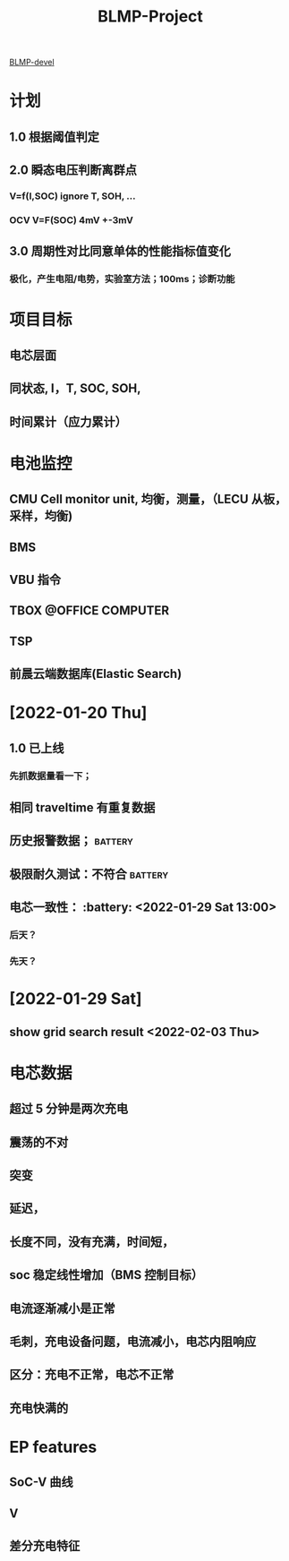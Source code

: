 :PROPERTIES:
:ID:       2cbbee95-a129-448c-8f42-ab5e7b0c5e95
:END:
#+title: BLMP-Project
#+CATEGORY: Projects
#+filetags: :battery:

[[./20220411103644-blmp_devel.org][BLMP-devel]]

* 计划
** 1.0 根据阈值判定
** 2.0 瞬态电压判断离群点
*** V=f(I,SOC) ignore T, SOH, ...
*** OCV V=F(SOC) 4mV +-3mV
** 3.0 周期性对比同意单体的性能指标值变化
*** 极化，产生电阻/电势，实验室方法；100ms；诊断功能
* 项目目标
** 电芯层面
** 同状态, I，T, SOC, SOH,
** 时间累计（应力累计）
* 电池监控
** CMU Cell monitor unit, 均衡，测量，（LECU 从板，采样，均衡)
** BMS
** VBU 指令
** TBOX :@OFFICE:COMPUTER:
** TSP
** 前晨云端数据库(Elastic Search)
*  [2022-01-20 Thu]
** 1.0 已上线
*** 先抓数据量看一下；
** 相同 traveltime 有重复数据
** 历史报警数据； :battery:
** 极限耐久测试：不符合 :battery:
** 电芯一致性： :battery: <2022-01-29 Sat 13:00>
*** 后天？
*** 先天？
*  [2022-01-29 Sat]
** show grid search result <2022-02-03 Thu>
* 电芯数据
** 超过 5 分钟是两次充电
** 震荡的不对
** 突变
** 延迟，
** 长度不同，没有充满，时间短，
** soc 稳定线性增加（BMS 控制目标）
** 电流逐渐减小是正常
** 毛刺，充电设备问题，电流减小，电芯内阻响应
** 区分：充电不正常，电芯不正常
** 充电快满的
* EP features
** SoC-V 曲线
** V
** 差分充电特征
